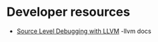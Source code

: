 #+BEGIN_COMMENT
.. title: Debug Information
.. slug: debug-information
.. date: 2018-03-21 16:50:57 UTC+02:00
.. tags: 
.. category: 
.. link: 
.. description: 
.. type: text
#+END_COMMENT

* Developer resources
- [[https://llvm.org/docs/SourceLevelDebugging.html][Source Level Debugging with LLVM]] -llvm docs

